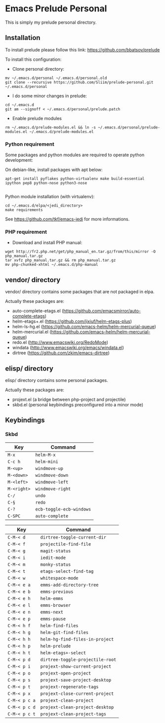 * Emacs Prelude Personal

This is simply my prelude personal directory.

** Installation

To install prelude please follow this link: https://github.com/bbatsov/prelude

To install this configuration:

- Clone personal directory:
#+BEGIN_SRC shell
mv ~/.emacs.d/personal ~/.emacs.d/personal.old
git clone --recursive https://github.com/Sliim/prelude-personal.git ~/.emacs.d/personal
#+END_SRC

- I do some minor changes in prelude:
#+BEGIN_SRC shell
cd ~/.emacs.d
git am --signoff < ~/.emacs.d/personal/prelude.patch
#+END_SRC

- Enable prelude modules
#+BEGIN_SRC shell
rm ~/.emacs.d/prelude-modules.el && ln -s ~/.emacs.d/personal/prelude-modules.el ~/.emacs.d/prelude-modules.el
#+END_SRC

*** Python requirement

Some packages and python modules are required to operate python development:

On debian-like, install packages with apt below:
#+BEGIN_SRC shell
apt-get install pyflakes python-virtualenv make build-essential ipython pep8 python-nose python3-nose

#+END_SRC

Python module installation (with virtualenv):
#+BEGIN_SRC shell
cd ~/.emacs.d/elpa/<jedi_directory>
make requirements
#+END_SRC

See https://github.com/tkf/emacs-jedi for more informations.

*** PHP requirement

- Download and install PHP manual:
#+BEGIN_SRC shell
wget http://fr2.php.net/get/php_manual_en.tar.gz/from/this/mirror -O php_manual.tar.gz
tar xvfz php_manual.tar.gz && rm php_manual.tar.gz
mv php-chunked-xhtml ~/.emacs.d/php-manual
#+END_SRC

** vendor/ directory

vendor/ directory contains some packages that are not packaged in elpa.

Actually these packages are:
  - auto-complete-etags.el (https://github.com/emacsmirror/auto-complete-etags)
  - helm-etags+.el (https://github.com/jixiuf/helm-etags-plus)
  - helm-ls-hg.el (https://github.com/emacs-helm/helm-mercurial-queue)
  - helm-mercurial.el (https://github.com/emacs-helm/helm-mercurial-queue)
  - redo.el (http://www.emacswiki.org/RedoMode)
  - windata (http://www.emacswiki.org/emacs/windata.el)
  - dirtree (https://github.com/zkim/emacs-dirtree)

** elisp/ directory

elisp/ directory contains some personal packages.

Actually these packages are:
  - projext.el (a bridge between php-project and projectile)
  - skbd.el (personal keybindings preconfigured into a minor mode)

** Keybindings
*** Skbd

|-------------+--------------------------|
| Key         | Command                  |
|-------------+--------------------------|
| ~M-x~       | ~helm-M-x~               |
| ~C-c h~     | ~helm-mini~              |
| ~M-<up>~    | ~windmove-up~            |
| ~M-<down>~  | ~windmove-down~          |
| ~M-<left>~  | ~windmove-left~          |
| ~M-<right>~ | ~windmove-right~         |
| ~C-/~       | ~undo~                   |
| ~C-§~       | ~redo~                   |
| ~C-?~       | ~ecb-toggle-ecb-windows~ |
| ~C-SPC~     | ~auto-complete~          |


|---------------+----------------------------------|
| Key           | Command                          |
|---------------+----------------------------------|
| ~C-M-< d~     | ~dirtree-toggle-current-dir~     |
| ~C-M-< f~     | ~projectile-find-file~           |
| ~C-M-< g~     | ~magit-status~                   |
| ~C-M-< i~     | ~iedit-mode~                     |
| ~C-M-< m~     | ~monky-status~                   |
| ~C-M-< t~     | ~etags-select-find-tag~          |
| ~C-M-< w~     | ~whitespace-mode~                |
| ~C-M-< e a~   | ~emms-add-directory-tree~        |
| ~C-M-< e b~   | ~emms-previous~                  |
| ~C-M-< e h~   | ~helm-emms~                      |
| ~C-M-< e l~   | ~emms-browser~                   |
| ~C-M-< e n~   | ~emms-next~                      |
| ~C-M-< e p~   | ~emms-pause~                     |
| ~C-M-< h f~   | ~helm-find-files~                |
| ~C-M-< h g~   | ~helm-git-find-files~            |
| ~C-M-< h h~   | ~helm-hg-find-files-in-project~  |
| ~C-M-< h p~   | ~helm-prelude~                   |
| ~C-M-< h t~   | ~helm-etags+-select~             |
| ~C-M-< p d~   | ~dirtree-toggle-projectile-root~ |
| ~C-M-< p i~   | ~projext-show-current-project~   |
| ~C-M-< p o~   | ~projext-open-project~           |
| ~C-M-< p s~   | ~projext-save-project-desktop~   |
| ~C-M-< p t~   | ~projext-regenerate-tags~        |
| ~C-M-< p x~   | ~projext-close-current-project~  |
| ~C-M-< p c a~ | ~projext-clean-project~          |
| ~C-M-< p c d~ | ~projext-clean-project-desktop~  |
| ~C-M-< p c t~ | ~projext-clean-project-tags~     |
